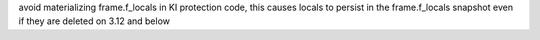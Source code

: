 avoid materializing frame.f_locals in KI protection code, this causes locals to persist in the frame.f_locals snapshot even if they are deleted on 3.12 and below
